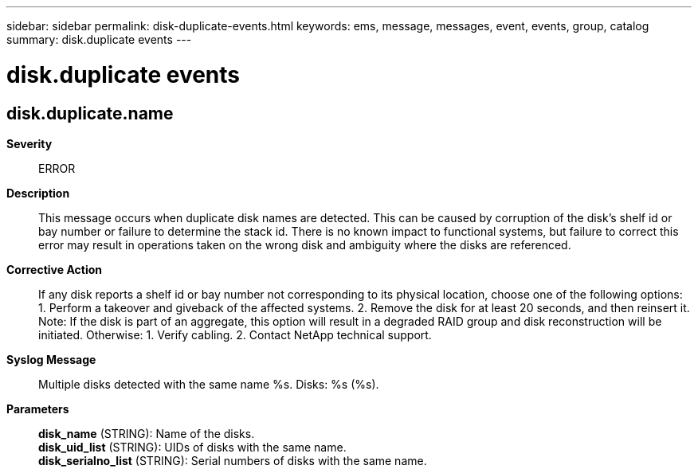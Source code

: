 ---
sidebar: sidebar
permalink: disk-duplicate-events.html
keywords: ems, message, messages, event, events, group, catalog
summary: disk.duplicate events
---

= disk.duplicate events
:toclevels: 1
:hardbreaks:
:nofooter:
:icons: font
:linkattrs:
:imagesdir: ./media/

== disk.duplicate.name
*Severity*::
ERROR
*Description*::
This message occurs when duplicate disk names are detected. This can be caused by corruption of the disk's shelf id or bay number or failure to determine the stack id. There is no known impact to functional systems, but failure to correct this error may result in operations taken on the wrong disk and ambiguity where the disks are referenced.
*Corrective Action*::
If any disk reports a shelf id or bay number not corresponding to its physical location, choose one of the following options: 1. Perform a takeover and giveback of the affected systems. 2. Remove the disk for at least 20 seconds, and then reinsert it. Note: If the disk is part of an aggregate, this option will result in a degraded RAID group and disk reconstruction will be initiated. Otherwise: 1. Verify cabling. 2. Contact NetApp technical support.
*Syslog Message*::
Multiple disks detected with the same name %s. Disks: %s (%s).
*Parameters*::
*disk_name* (STRING): Name of the disks.
*disk_uid_list* (STRING): UIDs of disks with the same name.
*disk_serialno_list* (STRING): Serial numbers of disks with the same name.
